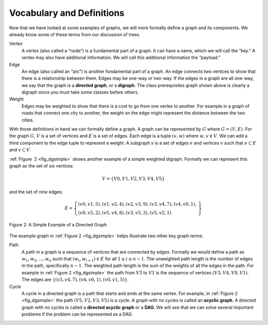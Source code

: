 ..  Copyright (C)  Brad Miller, David Ranum
    This work is licensed under the Creative Commons Attribution-NonCommercial-ShareAlike 4.0 International License. To view a copy of this license, visit http://creativecommons.org/licenses/by-nc-sa/4.0/.


Vocabulary and Definitions
--------------------------

Now that we have looked at some examples of graphs, we will more
formally define a graph and its components. We already know some of
these terms from our discussion of trees.

Vertex
    A vertex (also called a “node”) is a fundamental part of a graph. It
    can have a name, which we will call the “key.” A vertex may also
    have additional information. We will call this additional
    information the “payload.”

Edge
    An edge (also called an “arc”) is another fundamental part of a
    graph. An edge connects two vertices to show that there is a
    relationship between them. Edges may be one-way or two-way. If the
    edges in a graph are all one-way, we say that the graph is a
    **directed graph**, or a **digraph**. The class prerequisites graph
    shown above is clearly a digraph since you must take some classes
    before others.

Weight
    Edges may be weighted to show that there is a cost to go from one
    vertex to another. For example in a graph of roads that connect one
    city to another, the weight on the edge might represent the distance
    between the two cities.

With those definitions in hand we can formally define a graph. A graph
can be represented by :math:`G` where :math:`G =(V,E)`. For the
graph :math:`G`, :math:`V` is a set of vertices and :math:`E` is a
set of edges. Each edge is a tuple :math:`(v,w)` where
:math:`w,v \in V`. We can add a third component to the edge tuple to
represent a weight. A subgraph :math:`s` is a set of edges :math:`e`
and vertices :math:`v` such that :math:`e \subset E` and
:math:`v \subset V`.

:ref:`Figure  2 <fig_dgsimple>` shows another example of a simple weighted
digraph. Formally we can represent this graph as the set of six
vertices:

.. math::

   V = \left\{ V0,V1,V2,V3,V4,V5 \right\}


and the set of nine edges:

.. math::

   E = \left\{ \begin{array}{l}(v0,v1,5), (v1,v2,4), (v2,v3,9), (v3,v4,7), (v4,v0,1), \\
                (v0,v5,2),(v5,v4,8),(v3,v5,3),(v5,v2,1)
                \end{array} \right\}

..  _fig_dgsimple:

.. figure:: Figures/digraph.png
   :align: center

   Figure 2: A Simple Example of a Directed Graph

The example graph in :ref:`Figure 2 <fig_dgsimple>` helps illustrate two other
key graph terms:

Path
    A path in a graph is a sequence of vertices that are connected by
    edges. Formally we would define a path as
    :math:`w_1, w_2, ..., w_n` such that
    :math:`(w_i, w_{i+1}) \in E` for all :math:`1 \le i \le n-1`.
    The unweighted path length is the number of edges in the path,
    specifically :math:`n-1`. The weighted path length is the sum of
    the weights of all the edges in the path. For example in
    :ref:`Figure 2 <fig_dgsimple>` the path from :math:`V3` to :math:`V1` is
    the sequence of vertices :math:`(V3,V4,V0,V1)`. The edges are
    :math:`\left\{(v3,v4,7),(v4,v0,1),(v0,v1,5) \right\}`.

Cycle
    A cycle in a directed graph is a path that starts and ends at the
    same vertex. For example, in :ref:`Figure 2 <fig_dgsimple>` the path
    :math:`(V5,V2,V3,V5)` is a cycle. A graph with no cycles is called
    an **acyclic graph**. A directed graph with no cycles is called a
    **directed acyclic graph** or a **DAG**. We will see that we can
    solve several important problems if the problem can be represented
    as a DAG.

